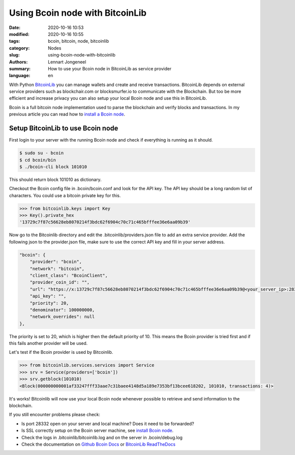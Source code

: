 Using Bcoin node with BitcoinLib
================================

:date: 2020-10-16 10:53
:modified: 2020-10-16 10:55
:tags: bcoin, bitcoin, node, bitcoinlib
:category: Nodes
:slug: using-bcoin-node-with-bitcoinlib
:authors: Lennart Jongeneel
:summary: How to use your Bcoin node in BitcoinLib as service provider
:language: en


.. :slug: using-bcoin-node-with-bitcoinlib:

With Python `BitcoinLib <https://coineva.com/category/bitcoinlib.html>`_ you can manage wallets and create
and receive transactions. BitcoinLib depends on external service providers such as blockchair.com or
blocksmurfer.io to communicate with the Blockchain. But too be more efficient and increase privacy you can
also setup your local Bcoin node and use this in BitcoinLib.

Bcoin is a full bitcoin node implementation used to parse the blockchain and verify blocks and transactions.
In my previous article you can read how to `install a Bcoin node <https://coineva.com/install-bcoin-node-ubuntu.html>`_.


Setup BitcoinLib to use Bcoin node
----------------------------------

First login to your server with the running Bcoin node and check if everything is running as it should.

.. code-block:: bash

    $ sudo su - bcoin
    $ cd bcoin/bin
    $ ./bcoin-cli block 101010

This should return block 101010 as dictionary.

Checkout the Bcoin config file in .bcoin/bcoin.conf and look for the API key. The API key should be a long
random list of characters. You could use a bitcoin private key for this.

.. code-block:: python-cli

    >>> from bitcoinlib.keys import Key
    >>> Key().private_hex
    '13729c7f87c56628eb8070214f3bdc62f6904c70c71c465bfffee36e6aa09b39'

Now go to the Bitcoinlib directory and edit the .bitcoinlib/providers.json file to add an extra service provider.
Add the following json to the provider.json file, make sure to use the correct API key and fill in your server address.

.. code-block:: json

    "bcoin": {
        "provider": "bcoin",
        "network": "bitcoin",
        "client_class": "BcoinClient",
        "provider_coin_id": "",
        "url": "https://x:13729c7f87c56628eb8070214f3bdc62f6904c70c71c465bfffee36e6aa09b39@<your_server_ip>:28332/",
        "api_key": "",
        "priority": 20,
        "denominator": 100000000,
        "network_overrides": null
    },

The priority is set to 20, which is higher then the default priority of 10. This means the Bcoin provider is tried first
and if this fails another provider will be used.

Let's test if the Bcoin provider is used by Bitcoinlib.

.. code-block:: python-cli

    >>> from bitcoinlib.services.services import Service
    >>> srv = Service(providers=['bcoin'])
    >>> srv.getblock(101010)
    <Block(000000000001af33247fff33aae7c31baee4148d5a189e7353bf13bcee618202, 101010, transactions: 4)>

It's works! Bitcoinlib will now use your local Bcoin node whenever possible to retrieve and send information
to the blockchain.

If you still encounter problems please check:

- Is port 28332 open on your server and local machine? Does it need to be forwarded?
- Is SSL correctly setup on the Bcoin server machine, see `install Bcoin node <https://coineva.com/install-bcoin-node-ubuntu.html>`_.
- Check the logs in .bitcoinlib/bitcoinlib.log and on the server in .bcoin/debug.log
- Check the documentation on `Github Bcoin Docs <https://github.com/bcoin-org/bcoin/blob/master/docs/README.md>`_ or `BitcoinLib ReadTheDocs <https://bitcoinlib.readthedocs.io/en/latest/>`_


.. image:: /images/bcoin_logo.png
   :width: 451px
   :alt: Bcoin bitcoin node logo
   :align: right

